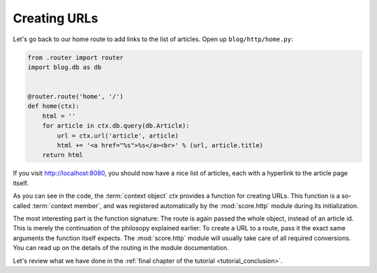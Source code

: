 .. _tutorial_http_linking:

Creating URLs
-------------

Let's go back to our home route to add links to the list of articles. Open up
``blog/http/home.py``:

.. code-block:: python

    from .router import router
    import blog.db as db


    @router.route('home', '/')
    def home(ctx):
        html = ''
        for article in ctx.db.query(db.Article):
            url = ctx.url('article', article)
            html += '<a href="%s">%s</a><br>' % (url, article.title)
        return html

If you visit http://localhost:8080, you should now have a nice list of
articles, each with a hyperlink to the article page itself.

As you can see in the code, the :term:`context object` *ctx* provides a
function for creating URLs. This function is a so-called :term:`context
member`, and was registered automatically by the :mod:`score.http` module
during its initialization.

The most interesting part is the function signature: The route is again passed
the whole object, instead of an article id. This is merely the continuation of
the philosopy explained earlier: To create a URL to a route, pass it the exact
same arguments the function itself expects. The :mod:`score.http` module will
usually take care of all required conversions. You can read up on the details
of the routing in the module documentation.

Let's review what we have done in the :ref:`final chapter of the tutorial
<tutorial_conclusion>`.
